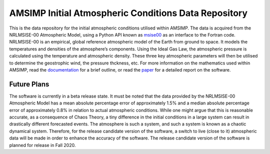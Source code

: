 AMSIMP Initial Atmospheric Conditions Data Repository
=====================================================

|GitHub last commit| |Data Build|

This is the data repository for the initial atmospheric conditions
utilised within AMSIMP. The data is acquired from the NRLMSISE-00
Atmospheric Model, using a Python API known as `msise00`_ as an
interface to the Fortran code. NRLMSISE-00 is an empirical, global
reference atmospheric model of the Earth from ground to space. It models
the temperatures and densities of the atmosphere’s components. Using the
Ideal Gas Law, the atmospheric pressure is calculated using the
temperature and atmospheric density. These three key atmospheric
parameters will then be utilised to determine the geostrophic wind, the
pressure thckness, etc. For more information on the mathematics used
within AMSIMP, read the `documentation <https://docs.amsimp.com/math.html>`_
for a brief outline, or read the `paper <https://github.com/amsimp/papers/raw/master/project-book/main.pdf>`_
for a detailed report on the software.

Future Plans
------------

The software is currently in a beta release state. It must be noted that the
data provided by the NRLMSISE-00 Atmospheric Model has a mean absolute
percentage error of approximately 1.5% and a median absolute percentage error
of approximately 0.8% in relation to actual atmospheric conditions. While one
might argue that this is reasonable accurate, as a consequence of Chaos Theory,
a tiny difference in the initial conditions in a large system can result in
drastically different forecasted events. The atmosphere is such a system, and
such a system is known as a chaotic dynamical system. Therefore, for the
release candidate version of the software, a switch to live (close to it)
atmospheric data will be made in order to enhance the accuracy of the software.
The release candidate version of the software is planned for release in
Fall 2020.

.. _msise00: https://pypi.org/project/msise00/

.. |GitHub last commit| image:: https://img.shields.io/github/last-commit/amsimp/amsimp?label=Last%20Data%20Update
.. |Data Build| image:: https://github.com/amsimp/amsimp-data/workflows/Hourly%20Update%20of%20Data/badge.svg
